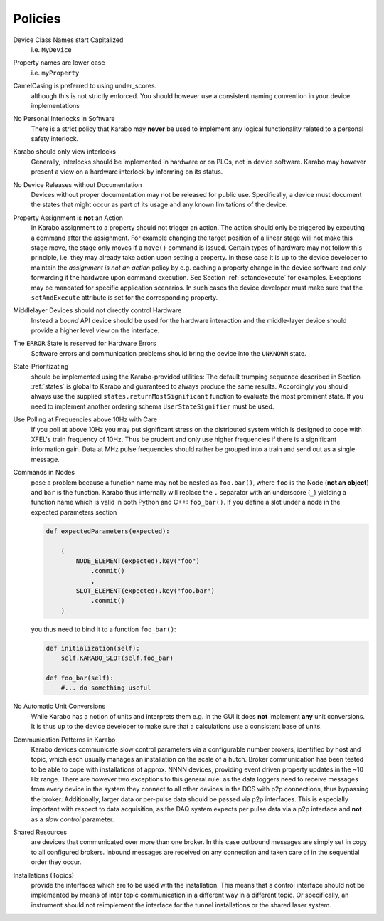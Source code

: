 
********
Policies
********

Device Class Names start Capitalized
    i.e. ``MyDevice``

Property names are lower case
    i.e. ``myProperty``

CamelCasing is preferred to using under_scores.
    although this is not strictly enforced. You should however use a consistent
    naming convention in your device implementations

No Personal Interlocks in Software
    There is a strict policy that Karabo may **never** be used to implement any
    logical functionality related to a personal safety interlock.

Karabo should only view interlocks
    Generally, interlocks should be implemented in hardware or on PLCs, not
    in device software. Karabo may however present a view on a hardware
    interlock by informing on its status.

No Device Releases without Documentation
    Devices without proper documentation may not be released for public use.
    Specifically, a device must document the states that might occur as part
    of its usage and any known limitations of the device.

Property Assignment is **not** an Action
    In Karabo assignment to a property should not trigger an action. The action
    should only be triggered by executing a command after the assignment.
    For example changing the target position of a linear stage will not make
    this stage move, the stage only moves if a ``move()`` command is issued.
    Certain types of hardware may not follow this principle, i.e. they may
    already take action upon setting a property. In these case it is up to
    the device developer to maintain the *assignment is not an action* policy
    by e.g. caching a property change in the device software and only
    forwarding it the hardware upon command execution. See Section
    :ref:`setandexecute` for examples. Exceptions may be mandated for
    specific application scenarios. In such cases the device developer must
    make sure that the ``setAndExecute`` attribute is set for the corresponding
    property.

Middlelayer Devices should not directly control Hardware
    Instead a *bound* API device should be used for the hardware
    interaction and the middle-layer device should provide a higher level
    view on the interface.

The ``ERROR`` State is reserved for Hardware Errors
    Software errors and communication problems should bring the device into
    the ``UNKNOWN`` state.

State-Prioritizating
    should be implemented using the Karabo-provided utilities:
    The default trumping sequence described in Section :ref:`states` is global to
    Karabo and guaranteed to always produce the same results. Accordingly
    you should always use the supplied ``states.returnMostSignificant`` function
    to evaluate the most prominent state. If you need to implement another
    ordering schema ``UserStateSignifier`` must be used.

Use Polling at Frequencies above 10Hz with Care
    If you poll at above 10Hz you may put significant stress on the
    distributed system which is designed to cope with XFEL's train frequency
    of 10Hz. Thus be prudent and only use higher frequencies if there is a
    significant information gain. Data at MHz pulse frequencies should
    rather be grouped into a train and send out as a single message.


Commands in Nodes
    pose a problem because a function name may not be nested as
    ``foo.bar()``, where ``foo`` is the Node (**not an object**) and ``bar``
    is the function. Karabo thus internally will replace the ``.`` separator
    with an underscore (``_``) yielding a function name which is valid in both
    Python and C++: ``foo_bar()``. If you define a slot under a node in the
    expected parameters section

    .. code-block:: Python

        def expectedParameters(expected):

            (
                NODE_ELEMENT(expected).key("foo")
                    .commit()
                    ,
                SLOT_ELEMENT(expected).key("foo.bar")
                    .commit()
            )

    you thus need to bind it to a function ``foo_bar()``:

    .. code-block:: Python

        def initialization(self):
            self.KARABO_SLOT(self.foo_bar)

        def foo_bar(self):
            #... do something useful



No Automatic Unit Conversions
    While Karabo has a notion of units and interprets them e.g. in the GUI
    it does **not** implement **any** unit conversions. It is thus up to the
    device developer to make sure that a calculations use a consistent base
    of units.

Communication Patterns in Karabo
    Karabo devices communicate slow control parameters via a configurable number
    brokers, identified by host and topic, which each
    usually manages an installation on the scale of a hutch. Broker communication
    has been tested to be able to cope with installations of approx. NNNN devices,
    providing event driven property updates in the ~10 Hz range.
    There are however two exceptions to this general rule: as the data loggers need to
    receive messages from every device in the system they connect to all other
    devices in the DCS with p2p connections, thus bypassing the broker. Additionally,
    larger data or per-pulse data should be passed via p2p interfaces. This
    is especially important with respect to data acquisition, as the DAQ system expects
    per pulse data via a p2p interface and **not** as a *slow control* parameter.



Shared Resources
    are devices that communicated over more than one broker. In this case
    outbound messages are simply set in copy to all configured brokers. Inbound
    messages are received on any connection and taken care of in the sequential
    order they occur.



Installations (Topics)
    provide the interfaces which are to be used with the installation. This
    means that a control interface should not be implemented by means of
    inter topic communication in a different way in a different topic. Or
    specifically, an instrument should not reimplement the interface for the
    tunnel installations or the shared laser system.
